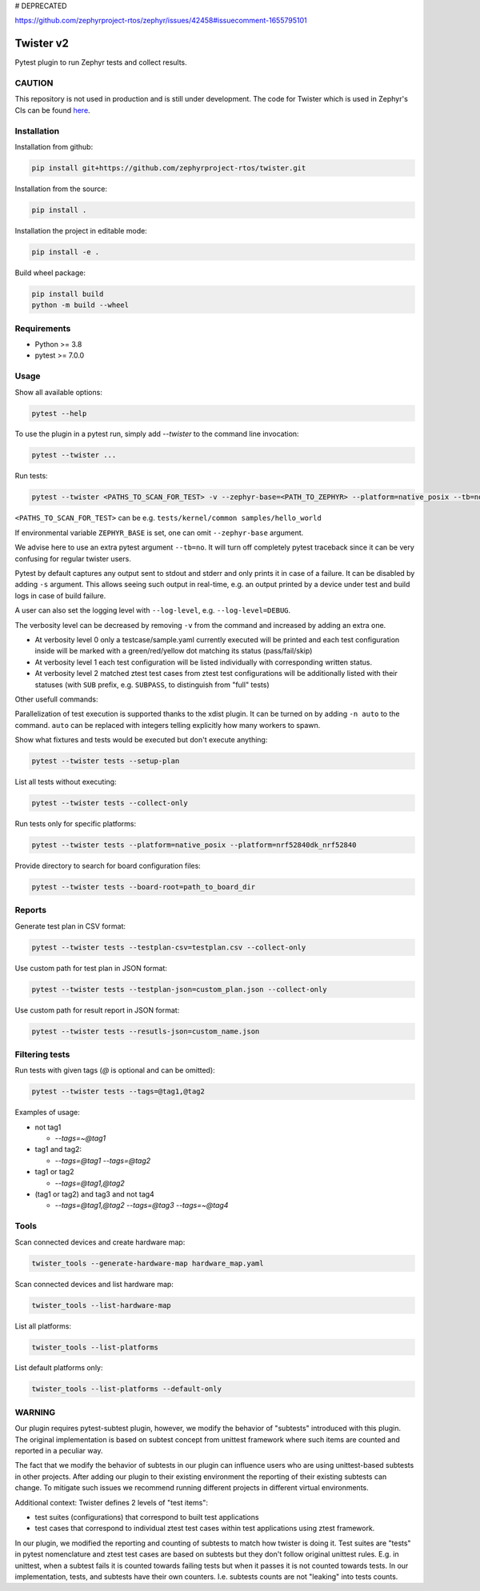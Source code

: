 # DEPRECATED

https://github.com/zephyrproject-rtos/zephyr/issues/42458#issuecomment-1655795101

==========
Twister v2
==========

.. image:: https://github.com/zephyrproject-rtos/twister/actions/workflows/main.yaml/badge.svg?branch=main
   :target: https://github.com/zephyrproject-rtos/twister/actions?query=workflow?main
   :alt: Run tests
.. image:: https://codecov.io/gh/zephyrproject-rtos/twister/branch/main/graph/badge.svg?token=F8DSSX20B5
   :target: https://codecov.io/gh/zephyrproject-rtos/twister
   :alt: Code coverage

Pytest plugin to run Zephyr tests and collect results.

CAUTION
-------

This repository is not used in production and is still under development.
The code for Twister which is used in Zephyr's CIs can be found `here <https://github.com/zephyrproject-rtos/zephyr/blob/main/scripts/twister>`_.

Installation
------------

Installation from github:

.. code-block:: sh

  pip install git+https://github.com/zephyrproject-rtos/twister.git


Installation from the source:

.. code-block:: sh

  pip install .


Installation the project in editable mode:

.. code-block:: sh

  pip install -e .


Build wheel package:

.. code-block:: sh

  pip install build
  python -m build --wheel


Requirements
------------

* Python >= 3.8
* pytest >= 7.0.0


Usage
-----

Show all available options:

.. code-block:: sh

  pytest --help


To use the plugin in a pytest run, simply add `--twister` to the command line invocation:

.. code-block:: sh

  pytest --twister ...


Run tests:

.. code-block:: sh

  pytest --twister <PATHS_TO_SCAN_FOR_TEST> -v --zephyr-base=<PATH_TO_ZEPHYR> --platform=native_posix --tb=no


``<PATHS_TO_SCAN_FOR_TEST>`` can be e.g. ``tests/kernel/common samples/hello_world``

If environmental variable ``ZEPHYR_BASE`` is set, one can omit ``--zephyr-base`` argument.

We advise here to use an extra pytest argument ``--tb=no``. It will turn off completely pytest traceback since it can be
very confusing for regular twister users.

Pytest by default captures any output sent to stdout and stderr and only prints it in case of a failure.
It can be disabled by adding ``-s`` argument. This allows seeing such output in real-time, e.g. an output printed
by a device under test and build logs in case of build failure.

A user can also set the logging level with ``--log-level``, e.g. ``--log-level=DEBUG``.

The verbosity level can be decreased by removing ``-v`` from the command and increased by adding an extra one.

* At verbosity level 0 only a testcase/sample.yaml currently executed will be printed and each test configuration inside will be marked with a green/red/yellow dot matching its status (pass/fail/skip)

* At verbosity level 1 each test configuration will be listed individually with corresponding written status.

* At verbosity level 2 matched ztest test cases from ztest test configurations will be additionally listed with their statuses (with ``SUB`` prefix, e.g. ``SUBPASS``, to distinguish from "full" tests)

Other usefull commands:

Parallelization of test execution is supported thanks to the xdist plugin. It can be turned on by adding ``-n auto`` to the command.
``auto`` can be replaced with integers telling explicitly how many workers to spawn.

Show what fixtures and tests would be executed but don't execute anything:

.. code-block:: sh

  pytest --twister tests --setup-plan


List all tests without executing:

.. code-block:: sh

  pytest --twister tests --collect-only


Run tests only for specific platforms:

.. code-block:: sh

  pytest --twister tests --platform=native_posix --platform=nrf52840dk_nrf52840


Provide directory to search for board configuration files:

.. code-block:: sh

  pytest --twister tests --board-root=path_to_board_dir


Reports
-------

Generate test plan in CSV format:

.. code-block:: sh

  pytest --twister tests --testplan-csv=testplan.csv --collect-only


Use custom path for test plan in JSON format:

.. code-block:: sh

  pytest --twister tests --testplan-json=custom_plan.json --collect-only


Use custom path for result report in JSON format:

.. code-block:: sh

  pytest --twister tests --resutls-json=custom_name.json


Filtering tests
---------------

Run tests with given tags (`@` is optional and can be omitted):

.. code-block:: sh

  pytest --twister tests --tags=@tag1,@tag2


Examples of usage:

* not tag1

  - `--tags=~@tag1`

* tag1 and tag2:

  - `--tags=@tag1 --tags=@tag2`

* tag1 or tag2

  - `--tags=@tag1,@tag2`

* (tag1 or tag2) and tag3 and not tag4

  - `--tags=@tag1,@tag2 --tags=@tag3 --tags=~@tag4`


Tools
-----

Scan connected devices and create hardware map:

.. code-block:: sh

  twister_tools --generate-hardware-map hardware_map.yaml


Scan connected devices and list hardware map:

.. code-block:: sh

  twister_tools --list-hardware-map


List all platforms:

.. code-block:: sh

  twister_tools --list-platforms


List default platforms only:

.. code-block:: sh

  twister_tools --list-platforms --default-only

WARNING
-------

Our plugin requires pytest-subtest plugin, however, we modify the behavior of "subtests" introduced with this plugin.
The original implementation is based on subtest concept from unittest framework where such items are counted and reported
in a peculiar way.

The fact that we modify the behavior of subtests in our plugin can influence users who are using unittest-based subtests in other
projects. After adding our plugin to their existing environment the reporting of their existing subtests can change. To mitigate such issues
we recommend running different projects in different virtual environments.

Additional context: Twister defines 2 levels of "test items":

* test suites (configurations) that correspond to built test applications

* test cases that correspond to individual ztest test cases within test applications using ztest framework.

In our plugin, we modified the reporting and counting of subtests to match how twister is doing it. Test suites
are "tests" in pytest nomenclature and ztest test cases are based on subtests but they don't follow original unittest rules.
E.g. in unittest, when a subtest fails it is counted towards failing tests but when it passes it is not counted towards tests.
In our implementation, tests, and subtests have their own counters. I.e. subtests counts are not "leaking" into tests counts.
